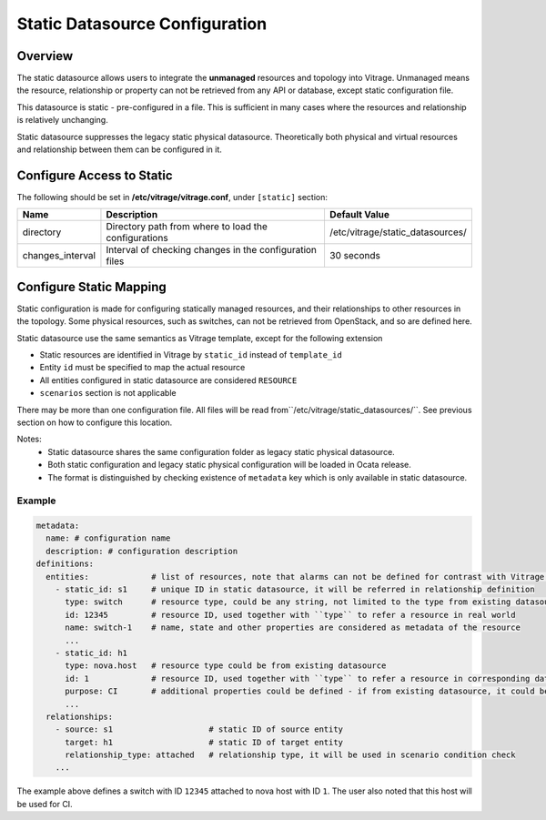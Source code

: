 ===============================
Static Datasource Configuration
===============================

Overview
--------

The static datasource allows users to integrate the **unmanaged** resources and topology into Vitrage. Unmanaged means
the resource, relationship or property can not be retrieved from any API or database, except static configuration file.

This datasource is static - pre-configured in a file. This is sufficient in many cases where the resources and
relationship is relatively unchanging.

Static datasource suppresses the legacy static physical datasource. Theoretically both physical and virtual resources
and relationship between them can be configured in it.

Configure Access to Static
--------------------------

The following should be set in **/etc/vitrage/vitrage.conf**, under
``[static]`` section:

+------------------+---------------------------------------------------------+----------------------------------+
| Name             | Description                                             | Default Value                    |
+==================+=========================================================+==================================+
| directory        | Directory path from where to load the configurations    | /etc/vitrage/static_datasources/ |
+------------------+---------------------------------------------------------+----------------------------------+
| changes_interval | Interval of checking changes in the configuration files | 30 seconds                       |
+------------------+---------------------------------------------------------+----------------------------------+

Configure Static Mapping
------------------------

Static configuration is made for configuring statically managed resources, and their relationships to other resources
in the topology. Some physical resources, such as switches, can not be retrieved from OpenStack, and so are defined
here.

Static datasource use the same semantics as Vitrage template, except for the following extension

- Static resources are identified in Vitrage by ``static_id`` instead of ``template_id``
- Entity ``id`` must be specified to map the actual resource
- All entities configured in static datasource are considered ``RESOURCE``
- ``scenarios`` section is not applicable

There may be more than one configuration file. All files will be read from``/etc/vitrage/static_datasources/``. See
previous section on how to configure this location.

Notes:
  - Static datasource shares the same configuration folder as legacy static physical datasource.
  - Both static configuration and legacy static physical configuration will be loaded in Ocata release.
  - The format is distinguished by checking existence of ``metadata`` key which is only available in static datasource.

Example
+++++++

.. code:: yaml

    metadata:
      name: # configuration name
      description: # configuration description
    definitions:
      entities:             # list of resources, note that alarms can not be defined for contrast with Vitrage template
        - static_id: s1     # unique ID in static datasource, it will be referred in relationship definition
          type: switch      # resource type, could be any string, not limited to the type from existing datasource.
          id: 12345         # resource ID, used together with ``type`` to refer a resource in real world
          name: switch-1    # name, state and other properties are considered as metadata of the resource
          ...
        - static_id: h1
          type: nova.host   # resource type could be from existing datasource
          id: 1             # resource ID, used together with ``type`` to refer a resource in corresponding datasource
          purpose: CI       # additional properties could be defined - if from existing datasource, it could be updated
          ...
      relationships:
        - source: s1                    # static ID of source entity
          target: h1                    # static ID of target entity
          relationship_type: attached   # relationship type, it will be used in scenario condition check
        ...

The example above defines a switch with ID ``12345`` attached to nova host with ID ``1``. The user also noted that this
host will be used for CI.

